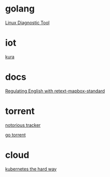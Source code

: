 * golang

  [[https://www.acksin.com/strum/][Linux Diagnostic Tool]]

* iot

  [[http://www.eclipse.org/kura/][kura]]

* docs

  [[https://www.mapbox.com/blog/retext-mapbox-standard/][Regulating English with retext-mapbox-standard]]

* torrent

  [[https://github.com/GrappigPanda/notorious][notorious tracker]]

  [[https://github.com/anacrolix/torrent][go torrent]]

* cloud

  [[https://github.com/kelseyhightower/kubernetes-the-hard-way][kubernetes the hard way]]
